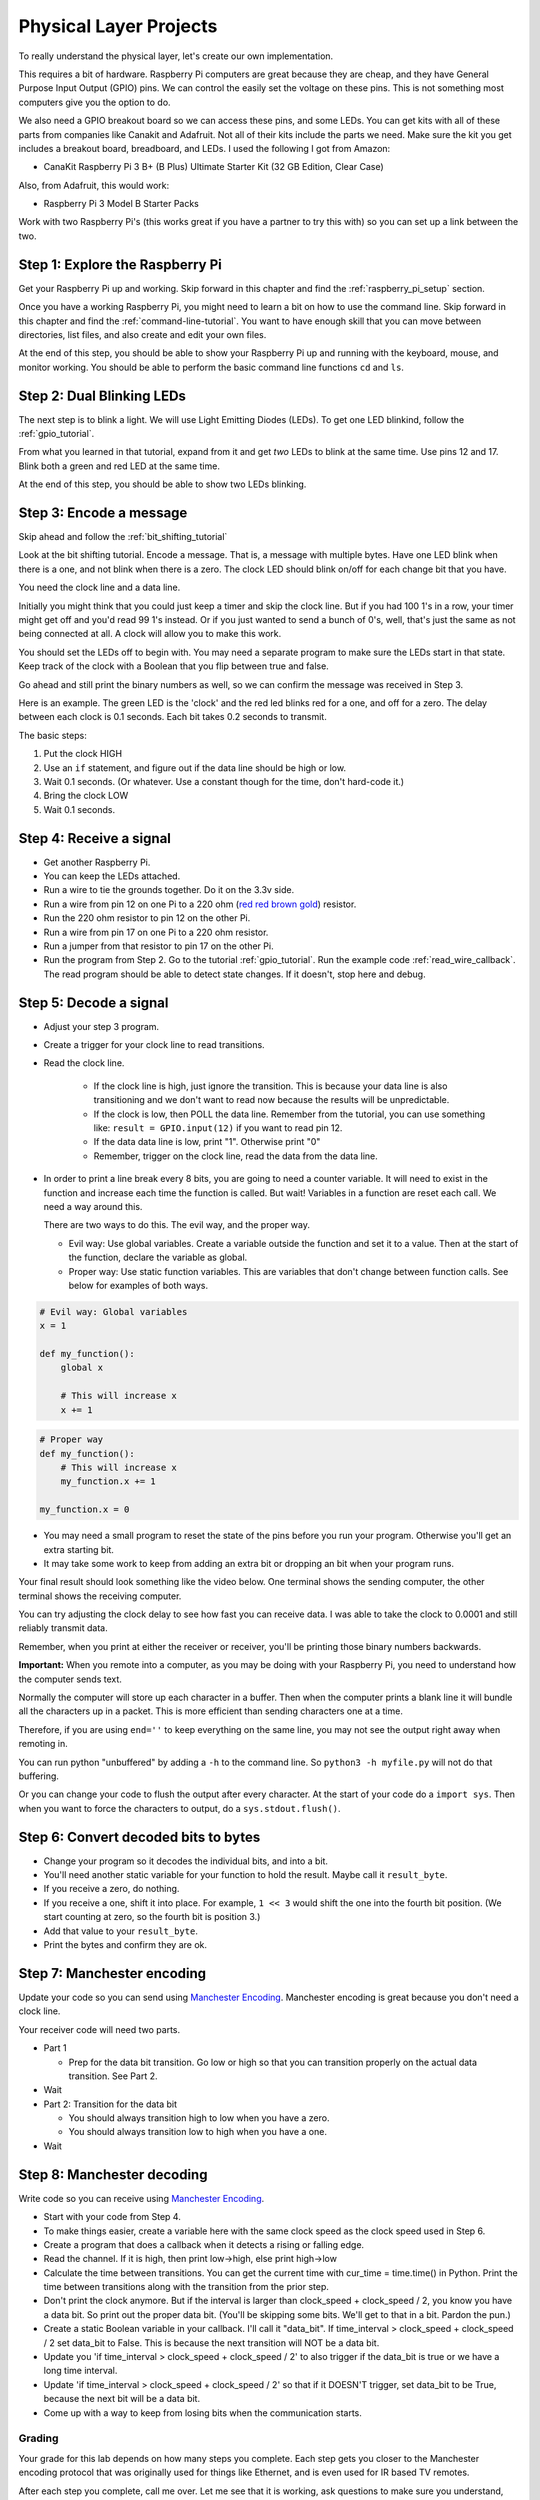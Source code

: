 Physical Layer Projects
=======================

To really understand the physical layer, let's create our own
implementation.

This requires a bit of hardware. Raspberry Pi computers are great
because they are cheap, and they have General Purpose Input Output
(GPIO) pins. We can control the easily set the voltage on these
pins. This is not something most computers give you the option to do.

We also need a GPIO breakout board so we can access these pins, and
some LEDs. You can get kits with all of these parts from companies like
Canakit and Adafruit. Not all of their kits include the parts we
need. Make sure the kit you get includes a breakout board, breadboard,
and LEDs. I used the following I got from Amazon:

* CanaKit Raspberry Pi 3 B+ (B Plus) Ultimate Starter Kit (32 GB Edition, Clear Case)

Also, from Adafruit, this would work:

* Raspberry Pi 3 Model B Starter Packs

Work with two Raspberry Pi's (this works great if you have a partner to try
this with) so you can set up a link between the two.

Step 1: Explore the Raspberry Pi
^^^^^^^^^^^^^^^^^^^^^^^^^^^^^^^^

Get your Raspberry Pi up and working. Skip forward in this chapter and
find the :ref:`raspberry_pi_setup` section.

Once you have a working Raspberry Pi, you might need to learn a bit on how
to use the command line. Skip forward in this chapter and find the
:ref:`command-line-tutorial`. You want to have enough skill that you can move
between directories, list files, and also create and edit your own files.

At the end of this step, you should be able to show your Raspberry Pi up and
running with the keyboard, mouse, and monitor working. You should be able to
perform the basic command line functions ``cd`` and ``ls``.

Step 2: Dual Blinking LEDs
^^^^^^^^^^^^^^^^^^^^^^^^^^

The next step is to blink a light. We will use Light Emitting Diodes (LEDs).
To get one LED blinkind, follow the :ref:`gpio_tutorial`.

From what you learned in that tutorial, expand from it and
get *two* LEDs to blink at the same time. Use pins 12 and 17. Blink
both a green and red LED at the same time.

At the end of this step, you should be able to show two LEDs blinking.

.. raw:: html

    <iframe width="560" height="315" src="https://www.youtube.com/embed/mXCQbWq5w3Q" frameborder="0" allowfullscreen></iframe>


Step 3: Encode a message
^^^^^^^^^^^^^^^^^^^^^^^^

Skip ahead and follow the :ref:`bit_shifting_tutorial`

Look at the bit shifting tutorial. Encode a message.
That is, a message with multiple bytes.
Have one LED blink when there is a one, and not blink when there is a zero.
The clock LED should blink on/off for each change bit that you have.

.. image:: ../theory/clock_signal.svg
    :width: 500px
    :align: center

You need the clock line and a data line.

Initially you might think that you could just keep a
timer and skip the clock line.
But if you had 100 1's in a row, your timer might get off and you'd read
99 1's instead. Or if you just wanted to send a bunch of 0's, well, that's just
the same as not being connected at all. A clock will allow you to make this work.

You should set the LEDs off to begin with. You may need a separate program
to make sure the LEDs start in that state.
Keep track of the clock with a Boolean that you flip between
true and false.

Go ahead and still print the binary numbers as well, so we can confirm the
message was received in Step 3.

Here is an example. The green LED is the 'clock' and the red led blinks red
for a one, and off for a zero. The delay between each clock is 0.1 seconds. Each
bit takes 0.2 seconds to transmit.

.. raw:: html

    <iframe width="560" height="315" src="https://www.youtube.com/embed/7Ef11hFo5lo" frameborder="0" allowfullscreen></iframe>

The basic steps:

1. Put the clock HIGH
2. Use an ``if`` statement, and figure out if the data line should be high or low.
3. Wait 0.1 seconds. (Or whatever. Use a constant though for the time, don't
   hard-code it.)
4. Bring the clock LOW
5. Wait 0.1 seconds.

Step 4: Receive a signal
^^^^^^^^^^^^^^^^^^^^^^^^

* Get another Raspberry Pi.
* You can keep the LEDs attached.
* Run a wire to tie the grounds together. Do it on the 3.3v side.
* Run a wire from pin 12 on one Pi to a 220 ohm
  (`red red brown gold <http://www.digikey.com/en/resources/conversion-calculators/conversion-calculator-resistor-color-code-4-band>`_) resistor.
* Run the 220 ohm resistor to pin 12 on the other Pi.
* Run a wire from pin 17 on one Pi to a 220 ohm resistor.
* Run a jumper from that resistor to pin 17 on the other Pi.
* Run the program from Step 2. Go to the tutorial
  :ref:`gpio_tutorial`.
  Run the example code :ref:`read_wire_callback`.
  The read program should be able to detect state changes. If it doesn't, stop
  here and debug.

Step 5: Decode a signal
^^^^^^^^^^^^^^^^^^^^^^^

* Adjust your step 3 program.
* Create a trigger for your clock line to read transitions.
* Read the clock line.

    * If the clock line is high, just ignore the transition.
      This is because your data line is also transitioning and we don't want to
      read now because the results will be unpredictable.
    * If the clock is low, then POLL the data line. Remember from the tutorial,
      you can use something like: ``result = GPIO.input(12)`` if you want to
      read pin 12.
    * If the data data line is low, print "1". Otherwise print "0"
    * Remember, trigger on the clock line, read the data from the data line.

* In order to print a line break every 8 bits, you are going to need a counter variable.
  It will need to exist in the function and increase each time the function is
  called. But wait! Variables in a function are reset each call. We need a way
  around this.

  There are two ways to do this. The evil way, and the proper way.

  * Evil way: Use global variables. Create a variable outside the function and
    set it to a value. Then at the start of the function, declare the variable
    as global.
  * Proper way: Use static function variables. This are variables that don't
    change between function calls. See below for examples of both ways.

.. code-block:: python

   # Evil way: Global variables
   x = 1

   def my_function():
       global x

       # This will increase x
       x += 1

.. code-block:: python

   # Proper way
   def my_function():
       # This will increase x
       my_function.x += 1

   my_function.x = 0


* You may need a small program to reset the state of the pins before you run
  your program. Otherwise you'll get an extra starting bit.
* It may take some work to keep from adding an extra bit or dropping an bit
  when your program runs.

Your final result should look something like the video below. One terminal
shows the sending computer, the other terminal shows the receiving computer.

.. raw:: html

  <iframe width="560" height="315" src="https://www.youtube.com/embed/n61MLYCA_p0" frameborder="0" allowfullscreen></iframe>

You can try adjusting the clock delay to see how fast you can receive data. I was
able to take the clock to 0.0001 and still reliably transmit data.

Remember, when you print at either the receiver or receiver, you'll be printing
those binary numbers backwards.

**Important:** When you remote into a computer, as you may be doing with your
Raspberry Pi, you need to understand how the computer sends text.

Normally the
computer will store up each character in a buffer. Then when the computer prints
a blank line it will bundle all the characters up in a packet. This is more
efficient than sending characters one at a time.

Therefore, if you are using ``end=''`` to keep everything on the same line, you
may not see the output right away when remoting in.

You can run python "unbuffered" by adding a ``-h`` to the command line. So
``python3 -h myfile.py`` will not do that buffering.

Or you can change your code to flush the output after every character. At
the start of your code do a ``import sys``. Then when you want to force the
characters to output, do a ``sys.stdout.flush()``.

Step 6: Convert decoded bits to bytes
^^^^^^^^^^^^^^^^^^^^^^^^^^^^^^^^^^^^^

* Change your program so it decodes the individual bits, and into
  a bit.
* You'll need another static variable for your function to hold the result. Maybe
  call it ``result_byte``.
* If you receive a zero, do nothing.
* If you receive a one, shift it into place. For example, ``1 << 3`` would shift
  the one into the fourth bit position. (We start counting at zero, so the
  fourth bit is position 3.)
* Add that value to your ``result_byte``.
* Print the bytes and confirm they are ok.


Step 7: Manchester encoding
^^^^^^^^^^^^^^^^^^^^^^^^^^^

Update your code so you can send using `Manchester Encoding`_. Manchester
encoding is great because you don't need a clock line.

Your receiver code will need two parts.

* Part 1

  * Prep for the data bit transition. Go low or high so that you can transition
    properly on the actual data transition. See Part 2.

* Wait
* Part 2: Transition for the data bit

  * You should always transition high to low when you have a zero.
  * You should always transition low to high when you have a one.

* Wait

Step 8: Manchester decoding
^^^^^^^^^^^^^^^^^^^^^^^^^^^

Write code so you can receive using `Manchester Encoding`_.

* Start with your code from Step 4.
* To make things easier, create a variable here with the same clock speed as
  the clock speed used in Step 6.
* Create a program that does a callback when it detects a rising or falling edge.
* Read the channel. If it is high, then print low->high, else print high->low
* Calculate the time between transitions. You can get the current time with
  cur_time = time.time() in Python. Print the time between transitions along with
  the transition from the prior step.
* Don't print the clock anymore. But if the interval is larger than
  clock_speed + clock_speed / 2, you know you have a data bit. So print out the
  proper data bit. (You'll be skipping some bits. We'll get to that in a bit.
  Pardon the pun.)
* Create a static Boolean variable in your callback. I'll call it "data_bit".
  If time_interval > clock_speed + clock_speed / 2 set data_bit to False. This is
  because the next transition will NOT be a data bit.
* Update you 'if time_interval > clock_speed + clock_speed / 2' to also trigger
  if the data_bit is true or we have a long time interval.
* Update 'if time_interval > clock_speed + clock_speed / 2' so that if it
  DOESN'T trigger, set data_bit to be True, because the next bit will be a data
  bit.
* Come up with a way to keep from losing bits when the communication starts.


.. _Manchester Encoding: https://en.wikipedia.org/wiki/Manchester_code
.. _Raspberry Pi: https://www.raspberrypi.org/products/raspberry-pi-3-model-b/
.. _command line cheat sheet: http://cheatsheetworld.com/programming/unix-linux-cheat-sheet/
.. _linux command line tutorial: http://linuxcommand.org/index.php


Grading
-------

Your grade for this lab depends on how many steps you complete. Each step gets
you closer to the Manchester encoding protocol that was originally used for
things like Ethernet, and is even used for IR based TV remotes.

After each step you complete, call me over. Let me see that it is working, ask
questions to make sure you understand, and then I'll give you the grade.
Don't skip steps.

========  ===== ======
Step      Grade Points
========  ===== ======
No steps  F     0
Step 1    F     50
Step 2    C-    70
Step 2    C+    77
Step 3    B-    80
Step 4    B     85
Step 5    B+    88
Step 6    A-    92
Step 7    A     100
========  ===== ======

If you are new to the Linux command line, which many of you are, ask questions!
You can also find a lot on line. I recommend this `linux command line tutorial`_
and this `command line cheat sheet`_. If you find something you like better, make
sure to tell me.

Remember: Use 'python3' to run your program. The 'python' command will use
python version 2, which won't work with our code.